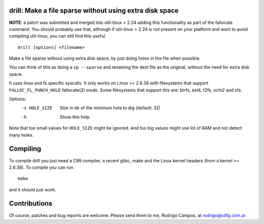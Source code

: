 drill: Make a file sparse without using extra disk space
--------------------------------------------------------

**NOTE**: a patch was submitted and merged into util-linux > 2.24 adding this
functionality as part of the fallocate command. You should probably use that,
although if util-linux > 2.24 is not present on your platform and want to avoid
compiling util-linux, you can still find this useful.

::

        drill [options] <filename>

Make a file sparse without using extra disk space, by just doing holes
in the file when possible.

You can think of this as doing a ``cp --sparse`` and renaming the dest
file as the original, without the need for extra disk space.

It uses linux and fs specific syscalls. It only works on Linux >= 2.6.38
with filesystems that support ``FALLOC_FL_PUNCH_HOLE`` fallocate(2) mode.
Some filesystems that support this are: btrfs, ext4, f2fs, ocfs2 and xfs.

Options:
  -s HOLE_SIZE  Size in kb of the minimum hole to dig (default: 32)
  -h            Show this help

Note that too small values for ``HOLE_SIZE`` might be ignored. And
too big values might use lot of RAM and not detect many holes.

Compiling
---------
To compile drill you just need a C99 compiler, a recent glibc, make and the
Linux kernel headers (from a kernel >= 2.6.38). To compile you can run::

        make

and it should just work.


Contributions
-------------
Of course, patches and bug reports are welcome. Please send them to me, Rodrigo
Campos, at rodrigo@sdfg.com.ar
